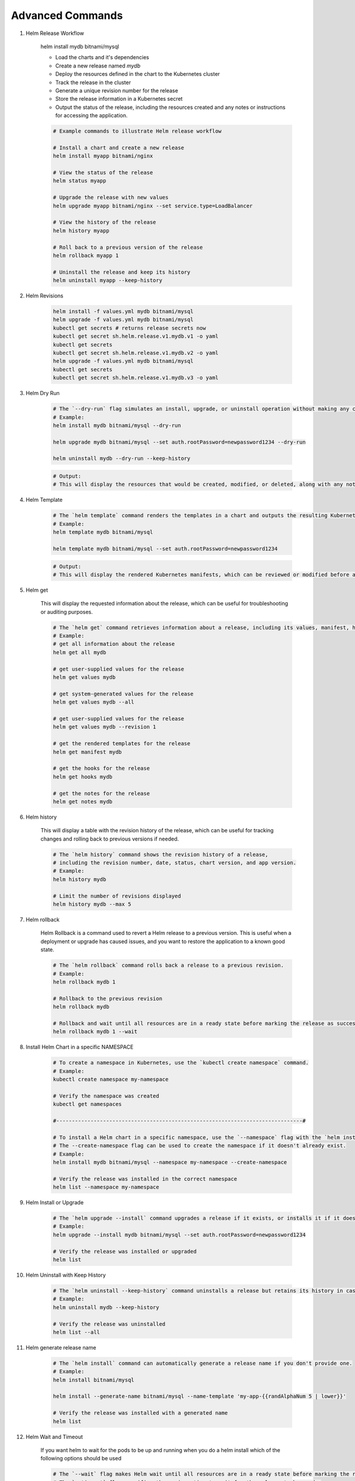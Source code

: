 Advanced Commands 
========================

#. Helm Release Workflow

    helm install mydb bitnami/mysql

    - Load the charts and it's dependencies
    - Create a new release named `mydb`
    - Deploy the resources defined in the chart to the Kubernetes cluster
    - Track the release in the cluster
    - Generate a unique revision number for the release
    - Store the release information in a Kubernetes secret
    - Output the status of the release, including the resources created and any notes or instructions for accessing the application.
  
    .. code-block:: bash

        # Example commands to illustrate Helm release workflow

        # Install a chart and create a new release
        helm install myapp bitnami/nginx

        # View the status of the release
        helm status myapp

        # Upgrade the release with new values
        helm upgrade myapp bitnami/nginx --set service.type=LoadBalancer

        # View the history of the release
        helm history myapp

        # Roll back to a previous version of the release
        helm rollback myapp 1

        # Uninstall the release and keep its history
        helm uninstall myapp --keep-history

#. Helm Revisions

    .. code-block:: bash

        helm install -f values.yml mydb bitnami/mysql
        helm upgrade -f values.yml mydb bitnami/mysql
        kubectl get secrets # returns release secrets now
        kubectl get secret sh.helm.release.v1.mydb.v1 -o yaml
        kubectl get secrets
        kubectl get secret sh.helm.release.v1.mydb.v2 -o yaml
        helm upgrade -f values.yml mydb bitnami/mysql
        kubectl get secrets
        kubectl get secret sh.helm.release.v1.mydb.v3 -o yaml

#. Helm Dry Run

    .. code-block:: bash

        # The `--dry-run` flag simulates an install, upgrade, or uninstall operation without making any changes to the cluster.
        # Example:
        helm install mydb bitnami/mysql --dry-run

        helm upgrade mydb bitnami/mysql --set auth.rootPassword=newpassword1234 --dry-run

        helm uninstall mydb --dry-run --keep-history        

    .. code-block:: text

        # Output:
        # This will display the resources that would be created, modified, or deleted, along with any notes or instructions for accessing the application, without actually performing the operation.

#. Helm Template

    .. code-block:: bash

        # The `helm template` command renders the templates in a chart and outputs the resulting Kubernetes manifests to standard output.
        # Example:
        helm template mydb bitnami/mysql

        helm template mydb bitnami/mysql --set auth.rootPassword=newpassword1234

    .. code-block:: text

        # Output:
        # This will display the rendered Kubernetes manifests, which can be reviewed or modified before applying them to the cluster using `kubectl apply -f -`.

#. Helm get

    This will display the requested information about the release, which can be useful for troubleshooting or auditing purposes.

    .. code-block:: bash

        # The `helm get` command retrieves information about a release, including its values, manifest, hooks, and notes.
        # Example:
        # get all information about the release
        helm get all mydb

        # get user-supplied values for the release
        helm get values mydb

        # get system-generated values for the release
        helm get values mydb --all

        # get user-supplied values for the release
        helm get values mydb --revision 1

        # get the rendered templates for the release
        helm get manifest mydb

        # get the hooks for the release
        helm get hooks mydb

        # get the notes for the release
        helm get notes mydb

#. Helm history

    This will display a table with the revision history of the release, which can be useful 
    for tracking changes and rolling back to previous versions if needed.

    .. code-block:: bash

        # The `helm history` command shows the revision history of a release, 
        # including the revision number, date, status, chart version, and app version.
        # Example:
        helm history mydb

        # Limit the number of revisions displayed
        helm history mydb --max 5

#. Helm rollback

    Helm Rollback is a command used to revert a Helm release to a previous version. 
    This is useful when a deployment or upgrade has caused issues, and you want to restore the application to a known good state.

    .. code-block:: bash

        # The `helm rollback` command rolls back a release to a previous revision.
        # Example:
        helm rollback mydb 1

        # Rollback to the previous revision
        helm rollback mydb

        # Rollback and wait until all resources are in a ready state before marking the release as successful
        helm rollback mydb 1 --wait


#. Install Helm Chart in a specific NAMESPACE

    .. code-block:: bash

        # To create a namespace in Kubernetes, use the `kubectl create namespace` command.
        # Example:
        kubectl create namespace my-namespace

        # Verify the namespace was created
        kubectl get namespaces

        #-------------------------------------------------------------------------------#

        # To install a Helm chart in a specific namespace, use the `--namespace` flag with the `helm install` command. 
        # The --create-namespace flag can be used to create the namespace if it doesn't already exist.
        # Example:
        helm install mydb bitnami/mysql --namespace my-namespace --create-namespace

        # Verify the release was installed in the correct namespace
        helm list --namespace my-namespace

#. Helm Install or Upgrade

    .. code-block:: bash

        # The `helm upgrade --install` command upgrades a release if it exists, or installs it if it doesn't.
        # Example:
        helm upgrade --install mydb bitnami/mysql --set auth.rootPassword=newpassword1234

        # Verify the release was installed or upgraded
        helm list   

#. Helm Uninstall with Keep History

    .. code-block:: bash

        # The `helm uninstall --keep-history` command uninstalls a release but retains its history in case you want to reinstall it later.
        # Example:
        helm uninstall mydb --keep-history

        # Verify the release was uninstalled
        helm list --all

#. Helm generate release name

    .. code-block:: bash

        # The `helm install` command can automatically generate a release name if you don't provide one.
        # Example:
        helm install bitnami/mysql

        helm install --generate-name bitnami/mysql --name-template 'my-app-{{randAlphaNum 5 | lower}}'

        # Verify the release was installed with a generated name
        helm list

#. Helm Wait and Timeout

    If you want helm to wait for the pods to be up and running when you do a helm install which of the following options should be used

    .. code-block:: bash

        # The `--wait` flag makes Helm wait until all resources are in a ready state before marking the release as successful.
        # The `--timeout` flag specifies the maximum time to wait for the release to be ready.
        # Example:
        helm install mydb bitnami/mysql --wait --timeout 300s

        # Verify the release was installed and is in a ready state
        helm list

#. Helm Atomic Install

    used to rollback to a previous successful installation if the current installation fails

    .. code-block:: bash

        # The `--atomic` flag makes Helm automatically roll back the release if the installation or upgrade fails.
        # Example:
        helm install mydb bitnami/mysql --atomic --wait --timeout 300s

        # Verify the release was installed and is in a ready state
        helm list

#. Helm Force Upgrade

    don't use it for CICD pipelines as it may lead to downtime.

    .. code-block:: bash

        # The `--force` flag forces resource updates through a replacement strategy. 
        # This can be useful when you want to ensure that all resources are updated, even if they have not changed.
        # Example:
        helm upgrade mydb bitnami/mysql --set auth.rootPassword=newpassword1234 --force

        # Verify the release was upgraded
        helm list        